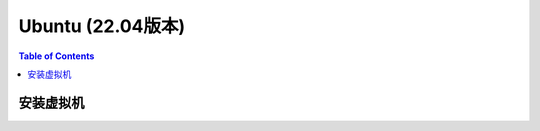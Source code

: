 
Ubuntu (22.04版本)
==================

.. contents:: Table of Contents
   :depth: 2
   :local:
   
安装虚拟机
----------
